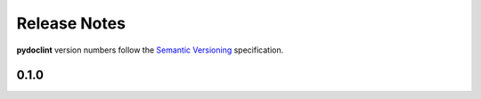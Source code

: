 Release Notes
=============

**pydoclint** version numbers follow the
`Semantic Versioning <http://semver.org/>`_ specification.

0.1.0
-----